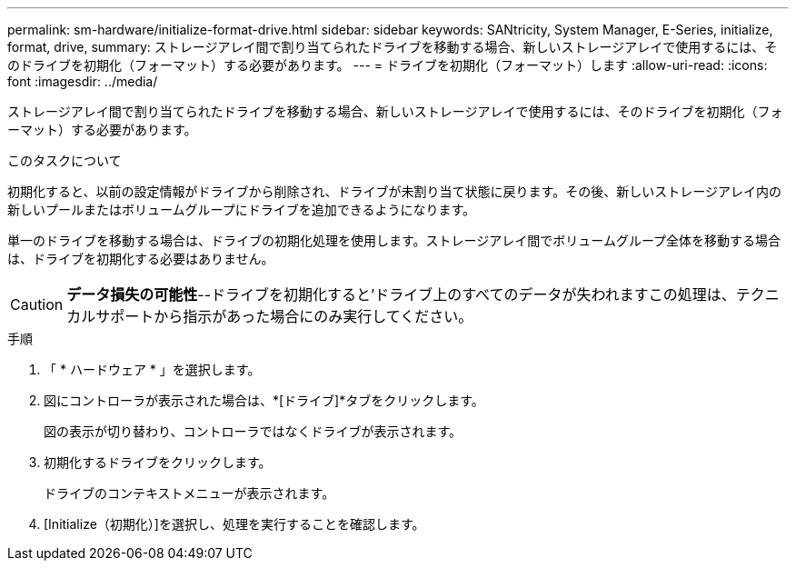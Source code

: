 ---
permalink: sm-hardware/initialize-format-drive.html 
sidebar: sidebar 
keywords: SANtricity, System Manager, E-Series, initialize, format, drive, 
summary: ストレージアレイ間で割り当てられたドライブを移動する場合、新しいストレージアレイで使用するには、そのドライブを初期化（フォーマット）する必要があります。 
---
= ドライブを初期化（フォーマット）します
:allow-uri-read: 
:icons: font
:imagesdir: ../media/


[role="lead"]
ストレージアレイ間で割り当てられたドライブを移動する場合、新しいストレージアレイで使用するには、そのドライブを初期化（フォーマット）する必要があります。

.このタスクについて
初期化すると、以前の設定情報がドライブから削除され、ドライブが未割り当て状態に戻ります。その後、新しいストレージアレイ内の新しいプールまたはボリュームグループにドライブを追加できるようになります。

単一のドライブを移動する場合は、ドライブの初期化処理を使用します。ストレージアレイ間でボリュームグループ全体を移動する場合は、ドライブを初期化する必要はありません。

[CAUTION]
====
*データ損失の可能性*--ドライブを初期化すると'ドライブ上のすべてのデータが失われますこの処理は、テクニカルサポートから指示があった場合にのみ実行してください。

====
.手順
. 「 * ハードウェア * 」を選択します。
. 図にコントローラが表示された場合は、*[ドライブ]*タブをクリックします。
+
図の表示が切り替わり、コントローラではなくドライブが表示されます。

. 初期化するドライブをクリックします。
+
ドライブのコンテキストメニューが表示されます。

. [Initialize（初期化）]を選択し、処理を実行することを確認します。

